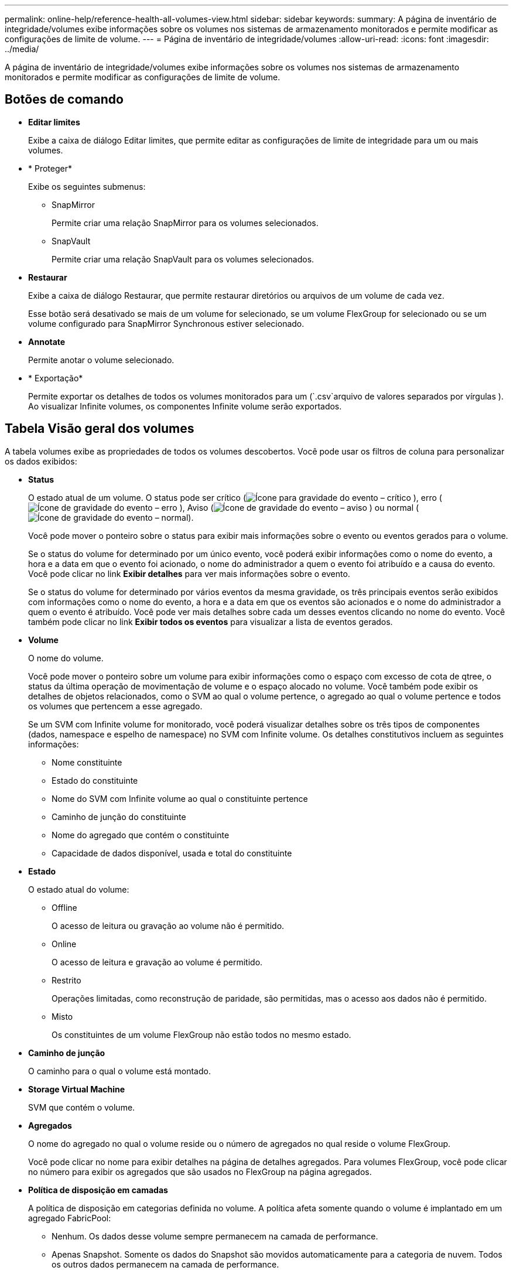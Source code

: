 ---
permalink: online-help/reference-health-all-volumes-view.html 
sidebar: sidebar 
keywords:  
summary: A página de inventário de integridade/volumes exibe informações sobre os volumes nos sistemas de armazenamento monitorados e permite modificar as configurações de limite de volume. 
---
= Página de inventário de integridade/volumes
:allow-uri-read: 
:icons: font
:imagesdir: ../media/


[role="lead"]
A página de inventário de integridade/volumes exibe informações sobre os volumes nos sistemas de armazenamento monitorados e permite modificar as configurações de limite de volume.



== Botões de comando

* *Editar limites*
+
Exibe a caixa de diálogo Editar limites, que permite editar as configurações de limite de integridade para um ou mais volumes.

* * Proteger*
+
Exibe os seguintes submenus:

+
** SnapMirror
+
Permite criar uma relação SnapMirror para os volumes selecionados.

** SnapVault
+
Permite criar uma relação SnapVault para os volumes selecionados.



* *Restaurar*
+
Exibe a caixa de diálogo Restaurar, que permite restaurar diretórios ou arquivos de um volume de cada vez.

+
Esse botão será desativado se mais de um volume for selecionado, se um volume FlexGroup for selecionado ou se um volume configurado para SnapMirror Synchronous estiver selecionado.

* *Annotate*
+
Permite anotar o volume selecionado.

* * Exportação*
+
Permite exportar os detalhes de todos os volumes monitorados para um (`.csv`arquivo de valores separados por vírgulas ). Ao visualizar Infinite volumes, os componentes Infinite volume serão exportados.





== Tabela Visão geral dos volumes

A tabela volumes exibe as propriedades de todos os volumes descobertos. Você pode usar os filtros de coluna para personalizar os dados exibidos:

* *Status*
+
O estado atual de um volume. O status pode ser crítico (image:../media/sev-critical-um60.png["Ícone para gravidade do evento – crítico"] ), erro (image:../media/sev-error-um60.png["Ícone de gravidade do evento – erro"] ), Aviso (image:../media/sev-warning-um60.png["Ícone de gravidade do evento – aviso"] ) ou normal (image:../media/sev-normal-um60.png["Ícone de gravidade do evento – normal"]).

+
Você pode mover o ponteiro sobre o status para exibir mais informações sobre o evento ou eventos gerados para o volume.

+
Se o status do volume for determinado por um único evento, você poderá exibir informações como o nome do evento, a hora e a data em que o evento foi acionado, o nome do administrador a quem o evento foi atribuído e a causa do evento. Você pode clicar no link *Exibir detalhes* para ver mais informações sobre o evento.

+
Se o status do volume for determinado por vários eventos da mesma gravidade, os três principais eventos serão exibidos com informações como o nome do evento, a hora e a data em que os eventos são acionados e o nome do administrador a quem o evento é atribuído. Você pode ver mais detalhes sobre cada um desses eventos clicando no nome do evento. Você também pode clicar no link *Exibir todos os eventos* para visualizar a lista de eventos gerados.

* *Volume*
+
O nome do volume.

+
Você pode mover o ponteiro sobre um volume para exibir informações como o espaço com excesso de cota de qtree, o status da última operação de movimentação de volume e o espaço alocado no volume. Você também pode exibir os detalhes de objetos relacionados, como o SVM ao qual o volume pertence, o agregado ao qual o volume pertence e todos os volumes que pertencem a esse agregado.

+
Se um SVM com Infinite volume for monitorado, você poderá visualizar detalhes sobre os três tipos de componentes (dados, namespace e espelho de namespace) no SVM com Infinite volume. Os detalhes constitutivos incluem as seguintes informações:

+
** Nome constituinte
** Estado do constituinte
** Nome do SVM com Infinite volume ao qual o constituinte pertence
** Caminho de junção do constituinte
** Nome do agregado que contém o constituinte
** Capacidade de dados disponível, usada e total do constituinte


* *Estado*
+
O estado atual do volume:

+
** Offline
+
O acesso de leitura ou gravação ao volume não é permitido.

** Online
+
O acesso de leitura e gravação ao volume é permitido.

** Restrito
+
Operações limitadas, como reconstrução de paridade, são permitidas, mas o acesso aos dados não é permitido.

** Misto
+
Os constituintes de um volume FlexGroup não estão todos no mesmo estado.



* *Caminho de junção*
+
O caminho para o qual o volume está montado.

* *Storage Virtual Machine*
+
SVM que contém o volume.

* *Agregados*
+
O nome do agregado no qual o volume reside ou o número de agregados no qual reside o volume FlexGroup.

+
Você pode clicar no nome para exibir detalhes na página de detalhes agregados. Para volumes FlexGroup, você pode clicar no número para exibir os agregados que são usados no FlexGroup na página agregados.

* *Política de disposição em camadas*
+
A política de disposição em categorias definida no volume. A política afeta somente quando o volume é implantado em um agregado FabricPool:

+
** Nenhum. Os dados desse volume sempre permanecem na camada de performance.
** Apenas Snapshot. Somente os dados do Snapshot são movidos automaticamente para a categoria de nuvem. Todos os outros dados permanecem na camada de performance.
** Backup. Em volumes de proteção de dados, todos os dados de usuário transferidos começam na camada de nuvem, mas leituras posteriores de clientes podem fazer com que os dados ativos sejam movidos para a categoria de performance.
** Auto. Os dados desse volume são movidos automaticamente entre a camada de desempenho e a camada de nuvem quando o ONTAP determina que os dados estão "quentes" ou "frios".


* *Tipo SnapLock*
+
O tipo SnapLock do agregado que contém o volume. As opções disponíveis são Compliance, Enterprise, Non-SnapLock.

* *Em transição*
+
Se o volume concluiu ou não a transição.

* *Função de proteção*
+
O papel de proteçãoão de um volume:

+
** Não protegido
+
Um volume de leitura/gravação sem relações SnapMirror ou SnapVault de saída ou entrada

** Protegido
+
Um volume de leitura/gravação com uma relação SnapMirror ou SnapVault de saída

** Destino
+
Volume de proteção de dados (DP) ou volume de leitura/gravação com uma relação de SnapMirror ou SnapVault recebida

** Não aplicável
+
Um volume para o qual as funções de proteção não se aplicam, como um volume de compartilhamento de carga, componente de dados ou volume temporário

+
Você pode mover o ponteiro sobre a função de proteção de um volume para exibir uma representação gráfica da topologia de proteção para o volume selecionado. Isso pode incluir o volume de origem, o número total de relações SnapMirror síncronas e assíncronas de saída e o número total de relações SnapVault de saída. O realce azul à volta do volume indica o volume selecionado.

+
Clicar em *View Protection Details* (Ver detalhes da proteção) exibe a guia Protection (proteção) da página Health/volume details (Detalhes do estado/volume).



* *Thin Provisioning*
+
Se a garantia de espaço está definida para o volume selecionado. Os valores válidos são Sim e não

* *Capacidade de dados disponível*
+
A quantidade de espaço físico atualmente disponível para dados no volume.

* *Dados disponíveis %*
+
A porcentagem de espaço físico atualmente disponível para dados no volume.

* * Capacidade de dados usados*
+
A quantidade de espaço físico utilizado pelos dados no volume.

* *Dados usados %*
+
A porcentagem de espaço físico usado pelos dados no volume com base na capacidade total de dados disponível.

* *Espaço lógico usado %*
+
A porcentagem de espaço lógico usado pelos dados no volume com base na capacidade total de dados disponível.

* *Relatórios de espaço lógico*
+
Se o volume tem relatórios de espaço lógico configurados. O valor pode ser ativado, Desativado ou não aplicável.

+
O espaço lógico indica o tamanho real dos dados que estão sendo armazenados no volume sem aplicar a economia com o uso das tecnologias de eficiência de storage da ONTAP.

* *Capacidade total de dados*
+
O espaço físico total disponível para os dados no volume.

* *Classe de armazenamento*
+
O nome da classe de armazenamento. Esta coluna é apresentada apenas para Infinite volume.

* *Papel constituinte*
+
O nome da função do constituinte. As funções podem ser namespace, Data ou namespace Mirror. Esta coluna é apresentada apenas para Infinite volumes.

* *Mover Status*
+
O estado atual da operação de movimentação de volume. O estado pode estar em andamento, em pausa, em Falha ou concluído.

+
Você pode mover o ponteiro sobre o status para exibir mais informações sobre a operação de movimentação de volume, como origem, destino, hora de início da operação, hora de término da operação, fase atual da operação de movimentação de volume que está em andamento, status (em porcentagem) e tempo de término estimado.

* *Política de Cache*
+
A política de armazenamento em cache associada ao volume selecionado. A política fornece informações sobre como o armazenamento em cache do Flash Pool ocorre para o volume.

+
|===
| Política de cache | Descrição 


 a| 
Auto
 a| 
Ler armazena em cache todos os blocos de metadados e ler aleatoriamente os blocos de dados do usuário e escrever em cache todos os blocos de dados do usuário aleatoriamente sobrescritos.



 a| 
Nenhum
 a| 
Não armazena em cache nenhum bloco de dados ou metadados do usuário.



 a| 
Tudo
 a| 
Read armazena em cache todos os blocos de dados do usuário que são lidos e gravados. A política não executa nenhum armazenamento em cache de gravação.



 a| 
Gravação aleatória
 a| 
Esta política é uma combinação das políticas All (tudo) e no Read-Random Write (sem leitura aleatória) e executa as seguintes ações:

** Read armazena em cache todos os blocos de dados do usuário que são lidos e gravados.
** Escreva caches todos os blocos de dados do usuário aleatoriamente sobrescritos.




 a| 
Tudo lido
 a| 
Ler armazena em cache todos os metadados, lidos aleatoriamente e lidos sequencialmente blocos de dados do usuário.



 a| 
Todas as gravações de leitura aleatória
 a| 
Esta política é uma combinação das políticas All Read and no Read-Random Write e executa as seguintes ações:

** Ler armazena em cache todos os metadados, lidos aleatoriamente e lidos sequencialmente blocos de dados do usuário.
** Escreva caches todos os blocos de dados do usuário aleatoriamente sobrescritos.




 a| 
Todos ler escrita aleatória
 a| 
Ler armazena em cache todos os metadados, lidos aleatoriamente, lidos sequencialmente e blocos de dados do usuário escritos aleatoriamente.



 a| 
Todos ler Random Write-Random Write
 a| 
Esta política é uma combinação das políticas All Read Random Write e no Read-Random Write e faz o seguinte:

** Ler armazena em cache todos os metadados, lidos aleatoriamente e lidos sequencialmente e blocos de dados do usuário escritos aleatoriamente.
** Escreva caches todos os blocos de dados do usuário aleatoriamente sobrescritos.




 a| 
Meta
 a| 
A leitura armazena em cache apenas blocos de metadados.



 a| 
Gravação Meta-aleatória
 a| 
Esta política é uma combinação do Meta e no Read-Random Write e faz o seguinte: Read caches only



 a| 
Nenhuma leitura aleatória escrita
 a| 
Escreva caches todos os blocos de dados do usuário aleatoriamente sobrescritos. A política não executa nenhum armazenamento em cache de leitura.



 a| 
Leitura aleatória
 a| 
Ler caches todos os blocos de metadados e ler aleatoriamente blocos de dados do usuário.



 a| 
Leitura-escrita aleatória
 a| 
Ler armazena em cache todos os metadados, lidos aleatoriamente e blocos de dados do usuário escritos aleatoriamente.



 a| 
Leitura aleatória-escrita-aleatória escrita
 a| 
Esta política é uma combinação das políticas de escrita aleatória de leitura e escrita aleatória sem leitura e faz o seguinte:

** Ler armazena em cache todos os metadados, lidos aleatoriamente e blocos de dados do usuário sobregravados aleatoriamente.
** Escreva caches todos os blocos de dados do usuário aleatoriamente sobrescritos.


|===
* *Prioridade de retenção de cache*
+
A prioridade de retenção de cache para o volume. Uma prioridade de retenção de cache define quanto tempo os blocos de um volume estarão no estado de cache em um Flash Pool depois que ficarem frios.

+
** Baixo
+
Coloque em cache os blocos de volume frio pelo menor tempo possível

** Normal
+
Coloque em cache os blocos de volume frio para o tempo padrão

** Alta
+
Armazene em cache os blocos de volume frio pelo maior tempo



* *Compressão*
+
Se a compressão está ativada no volume. A coluna exibe Enabled (ativado) ou Disabled (Desativado).

* *Desduplicação*
+
Se a deduplicação está ativada no volume. A coluna exibe Enabled (ativado) ou Disabled (Desativado).

* *Estilo*
+
O estilo do volume; FlexVol ou FlexGroup.

* *Tipo*
+
O tipo de volume. O tipo de volume pode ser leitura-escrita ou proteção de dados, compartilhamento de carga ou cache de dados.

* *Cluster*
+
O cluster que contém o volume de destino. Pode ver mais detalhes sobre o cluster clicando no nome do cluster.

* * Nós de cluster*
+
O nome do nó ao qual o volume pertence ou o número de nós nos quais o volume FlexGroup reside. Você pode ver mais detalhes sobre o nó do cluster clicando no nome do nó.

+
Você pode clicar no nome do nó para exibir detalhes na página Detalhes do nó. Para volumes do FlexGroup, você pode clicar no número para exibir os nós que são usados no FlexGroup na página nós.

* *Política de Snapshot local*
+
As políticas de cópia Snapshot local para os volumes listados. O nome da política padrão é padrão.





== Painel de filtros

O painel filtros permite definir filtros para personalizar a forma como as informações são exibidas na lista volumes. Pode selecionar filtros relacionados com as colunas Estado do volume, Estado e Anotação.

[NOTE]
====
Os filtros especificados no painel filtros substituem os filtros especificados para as colunas na lista volumes.

====